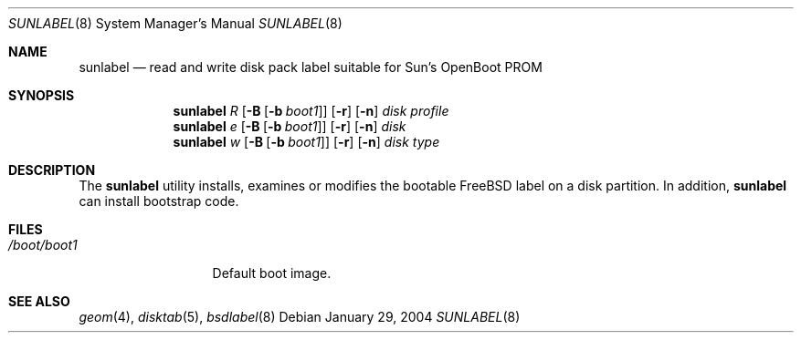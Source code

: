 .\" Copyright (c) 2004
.\"	David E. O'Brien.  All rights reserved.
.\"
.\" Redistribution and use in source and binary forms, with or without
.\" modification, are permitted provided that the following conditions
.\" are met:
.\" 1. Redistributions of source code must retain the above copyright
.\"    notice, this list of conditions and the following disclaimer.
.\" 2. Redistributions in binary form must reproduce the above copyright
.\"    notice, this list of conditions and the following disclaimer in the
.\"    documentation and/or other materials provided with the distribution.
.\"
.\" THIS SOFTWARE IS PROVIDED BY THE AUTHOR AND CONTRIBUTORS ``AS IS'' AND
.\" ANY EXPRESS OR IMPLIED WARRANTIES, INCLUDING, BUT NOT LIMITED TO, THE
.\" IMPLIED WARRANTIES OF MERCHANTABILITY AND FITNESS FOR A PARTICULAR PURPOSE
.\" ARE DISCLAIMED.  IN NO EVENT SHALL THE AUTHOR OR CONTRIBUTORS BE LIABLE
.\" FOR ANY DIRECT, INDIRECT, INCIDENTAL, SPECIAL, EXEMPLARY, OR CONSEQUENTIAL
.\" DAMAGES (INCLUDING, BUT NOT LIMITED TO, PROCUREMENT OF SUBSTITUTE GOODS
.\" OR SERVICES; LOSS OF USE, DATA, OR PROFITS; OR BUSINESS INTERRUPTION)
.\" HOWEVER CAUSED AND ON ANY THEORY OF LIABILITY, WHETHER IN CONTRACT, STRICT
.\" LIABILITY, OR TORT (INCLUDING NEGLIGENCE OR OTHERWISE) ARISING IN ANY WAY
.\" OUT OF THE USE OF THIS SOFTWARE, EVEN IF ADVISED OF THE POSSIBILITY OF
.\" SUCH DAMAGE.
.\"
.\" $FreeBSD$
.\"
.Dd January 29, 2004
.Dt SUNLABEL 8
.Os
.Sh NAME
.Nm sunlabel
.Nd read and write disk pack label suitable for Sun's OpenBoot PROM
.Sh SYNOPSIS
.Nm
.Ar R
.Op Fl B Op Fl b Ar boot1
.Op Fl r
.Op Fl n
.Ar disk profile
.Nm
.Ar e
.Op Fl B Op Fl b Ar boot1
.Op Fl r
.Op Fl n
.Ar disk
.Nm
.Ar w
.Op Fl B Op Fl b Ar boot1
.Op Fl r
.Op Fl n
.Ar disk type
.Sh DESCRIPTION
The
.Nm
utility
installs, examines or modifies the bootable
.Fx
label on a disk partition.
In addition,
.Nm
can install bootstrap code.
.Sh FILES
.Bl -tag -width ".Pa /boot/boot1" -compact
.It Pa /boot/boot1
Default boot image.
.El
.Sh SEE ALSO
.Xr geom 4 ,
.Xr disktab 5 ,
.Xr bsdlabel 8
